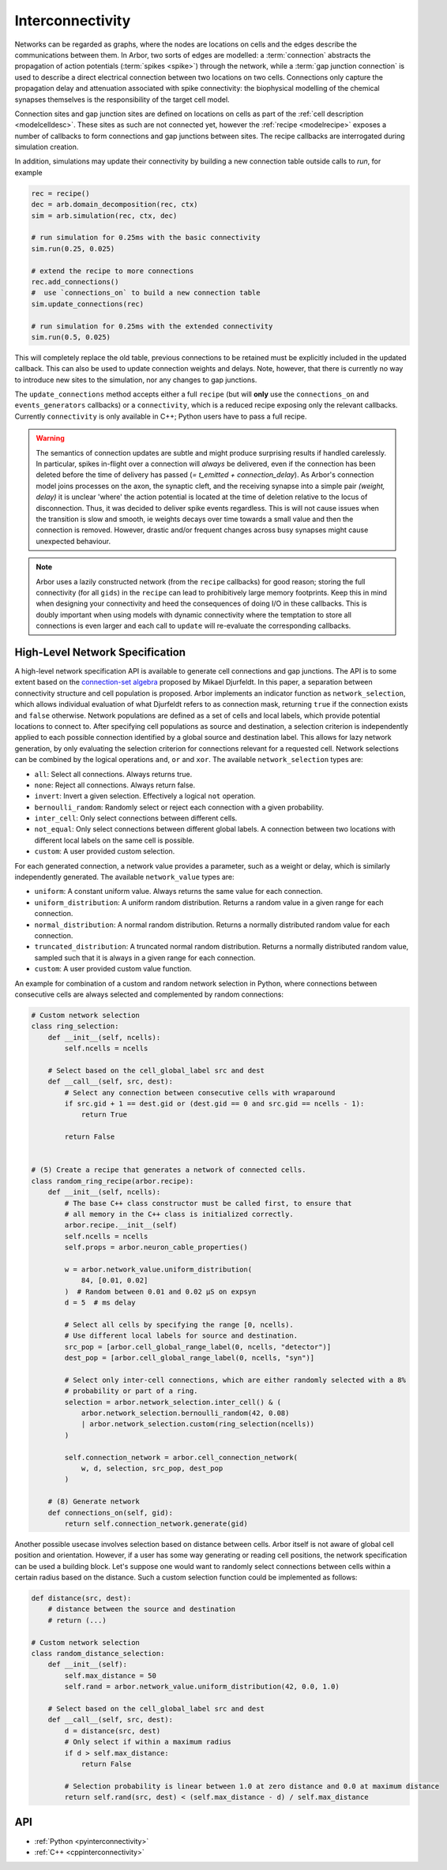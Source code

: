 .. _interconnectivity:

Interconnectivity
=================

Networks can be regarded as graphs, where the nodes are locations on cells and the edges
describe the communications between them. In Arbor, two sorts of edges are modelled: a
:term:`connection` abstracts the propagation of action potentials (:term:`spikes <spike>`)
through the network, while a :term:`gap junction connection` is used to describe a direct
electrical connection between two locations on two cells.
Connections only capture the propagation delay and attenuation associated with spike
connectivity: the biophysical modelling of the chemical synapses themselves is the
responsibility of the target cell model.

Connection sites and gap junction sites are defined on locations on cells as
part of the :ref:`cell description <modelcelldesc>`.
These sites as such are not connected yet, however the :ref:`recipe <modelrecipe>`
exposes a number of callbacks to form connections and gap junctions between sites.
The recipe callbacks are interrogated during simulation creation.

In addition, simulations may update their connectivity by building a new
connection table outside calls to `run`, for example

.. code-block:: python

    rec = recipe()
    dec = arb.domain_decomposition(rec, ctx)
    sim = arb.simulation(rec, ctx, dec)

    # run simulation for 0.25ms with the basic connectivity
    sim.run(0.25, 0.025)

    # extend the recipe to more connections
    rec.add_connections()
    #  use `connections_on` to build a new connection table
    sim.update_connections(rec)

    # run simulation for 0.25ms with the extended connectivity
    sim.run(0.5, 0.025)

This will completely replace the old table, previous connections to be retained
must be explicitly included in the updated callback. This can also be used to
update connection weights and delays. Note, however, that there is currently no
way to introduce new sites to the simulation, nor any changes to gap junctions.

The ``update_connections`` method accepts either a full ``recipe`` (but will
**only** use the ``connections_on`` and ``events_generators`` callbacks) or a
``connectivity``, which is a reduced recipe exposing only the relevant callbacks.
Currently ``connectivity`` is only available in C++; Python users have to pass a
full recipe.

.. warning::

   The semantics of connection updates are subtle and might produce surprising
   results if handled carelessly. In particular, spikes in-flight over a
   connection will *always* be delivered, even if the connection has been
   deleted before the time of delivery has passed (`= t_emitted +
   connection_delay`). As Arbor's connection model joins processes on the axon,
   the synaptic cleft, and the receiving synapse into a simple pair `(weight,
   delay)` it is unclear 'where' the action potential is located at the time of
   deletion relative to the locus of disconnection. Thus, it was decided to
   deliver spike events regardless. This is will not cause issues when the
   transition is slow and smooth, ie weights decays over time towards a small
   value and then the connection is removed. However, drastic and/or frequent
   changes across busy synapses might cause unexpected behaviour.

.. note::

   Arbor uses a lazily constructed network (from the ``recipe`` callbacks) for
   good reason; storing the full connectivity (for all ``gids``) in the
   ``recipe`` can lead to prohibitively large memory footprints. Keep this in
   mind when designing your connectivity and heed the consequences of doing I/O
   in these callbacks. This is doubly important when using models with dynamic
   connectivity where the temptation to store all connections is even larger and
   each call to ``update`` will re-evaluate the corresponding callbacks.

.. _modelconnections:

.. glossary::

   connection
      Connections implement chemical synapses between **source** and **target** cells and are characterized
      by having a transmission delay.

      Connections in Arbor are defined in two steps:

      1. Create labeled **source** and **target** on two separate cells as part of their
         :ref:`cell descriptions <modelcelldesc>` in the :ref:`recipe <modelrecipe>`. Sources typically
         generate spikes. Targets are typically synapses with associated biophysical model descriptions.
         Each labeled group of sources or targets may contain multiple items on possibly multiple locations
         on the cell.
      2. Declare the connection in the recipe *on the target cell*:  from a source identified using
         a :gen:`global_label`; a target identified using a :gen:`local_label` (:gen:`gid` of target is
         the argument of the recipe method); a connection delay and a connection weight.

         .. code-block:: python

             def connections_on(self, gid):
                 if gid + 1 < self.num_cells():
                     return [arbor.connection((gid + 1, "spike-source"), "synapse", weight, delay)]
                 else:
                     return []

   spike
   action potential
      Spikes travel over :term:`connections <connection>`. In a synapse, they generate an event.

   threshold detector
      :ref:`Placed <cablecell-place>` on a cell. Possible source of a connection.
      Detects crossing of a fixed threshold and generates corresponding events.
      Also used to record spikes for analysis. See :ref:`here
      <cablecell-threshold-detectors>` for more information.

   spike source cell
      Artificial cell to generate spikes on a given schedule, see :ref:`spike cell <spikecell>`.

   recording
      By default, spikes are used for communication, but not stored for analysis,
      however, :ref:`simulation <modelsimulation>` objects can be instructed to record spikes.

   event
      In a synapse :term:`spikes <spike>` generate events, which constitute stimulation of the synapse
      mechanism and the transmission of a signal. A synapse may receive events directly from an
      :term:`event generator`.

   event generator
      Externally stimulate a synapse. Events can be delivered on a schedule.
      See :py:class:`arbor.event_generator` for details.

.. _modelgapjunctions:

.. glossary::

   gap junction connection
      Gap junctions represent electrical synapses where transmission between cells is bidirectional and direct.
      They are modelled as a conductance between two **gap junction sites** on two cells.

      Similarly to `Connections`, Gap Junctions in Arbor are defined in two steps:

      1. Create labeled **gap junction sites** on two separate cells as part of
         their :ref:`cell descriptions <modelcelldesc>` in the :ref:`recipe
         <modelrecipe>`. Each labeled group of gap junctions may contain multiple
         items on possibly multiple locations on the cell.
      2. Declare the Gap Junction connections in the recipe *on the local cell*:
         from a peer **gap junction site** identified using a
         :gen:`global_label`; to a local **gap junction site** identified using
         a :gen:`local_label` (:gen:`gid` of the site is implicitly known); and
         a unit-less connection weight. Two of these connections are needed, on
         each of the peer and local cells. The callback `gap_junctions_on`
         returns a list of these items, eg

         .. code-block:: python

             def gap_junctions_on(self, gid):
                 n = self.num_cells
                 if gid + 1 < n and gid > 0:
                     return [arbor.gap_junction_connection((gid + 1, "gj"), "gj", weight),
                             arbor.gap_junction_connection((gid - 1, "gj"), "gj", weight),]
                 elif gid + 1 < n:
                     return [arbor.gap_junction_connection((gid + 1, "gj"), "gj", weight),]
                 if gid > 0:
                     return [arbor.gap_junction_connection((gid - 1, "gj"), "gj", weight),]
                 else:
                     return []

         Note that gap junction connections are symmetrical and thus the above
         example generates two connections, one incoming and one outgoing.

   .. Note::
      Only cable cells support gap junctions as of now.


High-Level Network Specification
--------------------------------
A high-level network specification API is available to generate cell connections and gap junctions.
The API is to some extent based on the `connection-set algebra <https://pubmed.ncbi.nlm.nih.gov/22437992/>`_ proposed by Mikael Djurfeldt. In this paper, a separation between connectivity structure and cell population is proposed.
Arbor implements an indicator function as ``network_selection``, which allows individual evaluation of what Djurfeldt refers to as connection mask, returning ``true`` if the connection exists and ``false`` otherwise.
Network populations are defined as a set of cells and local labels, which provide potential locations to connect to.
After specifying cell populations as source and destination, a selection criterion is independently applied to each possible connection identified by a global source and destination label.
This allows for lazy network generation, by only evaluating the selection criterion for connections relevant for a requested cell. Network selections can be combined by the logical operations ``and``, ``or`` and ``xor``.
The available ``network_selection`` types are:

- ``all``: Select all connections. Always returns true.
- ``none``: Reject all connections. Always return false.
- ``invert``: Invert a given selection. Effectively a logical ``not`` operation.
- ``bernoulli_random``: Randomly select or reject each connection with a given probability.
- ``inter_cell``: Only select connections between different cells.
- ``not_equal``: Only select connections between different global labels. A connection between two locations with different local labels on the same cell is possible.
- ``custom``: A user provided custom selection.

For each generated connection, a network value provides a parameter, such as a weight or delay, which is similarly independently generated.
The available ``network_value`` types are:

- ``uniform``: A constant uniform value. Always returns the same value for each connection.
- ``uniform_distribution``: A uniform random distribution. Returns a random value in a given range for each connection.
- ``normal_distribution``: A normal random distribution. Returns a normally distributed random value for each connection.
- ``truncated_distribution``: A truncated normal random distribution. Returns a normally distributed random value, sampled such that it is always in a given range for each connection.
- ``custom``: A user provided custom value function.

An example for combination of a custom and random network selection in Python, where connections between consecutive cells are always selected and complemented by random connections:

.. code-block:: python

   # Custom network selection
   class ring_selection:
       def __init__(self, ncells):
           self.ncells = ncells

       # Select based on the cell_global_label src and dest
       def __call__(self, src, dest):
           # Select any connection between consecutive cells with wraparound
           if src.gid + 1 == dest.gid or (dest.gid == 0 and src.gid == ncells - 1):
               return True

           return False


   # (5) Create a recipe that generates a network of connected cells.
   class random_ring_recipe(arbor.recipe):
       def __init__(self, ncells):
           # The base C++ class constructor must be called first, to ensure that
           # all memory in the C++ class is initialized correctly.
           arbor.recipe.__init__(self)
           self.ncells = ncells
           self.props = arbor.neuron_cable_properties()

           w = arbor.network_value.uniform_distribution(
               84, [0.01, 0.02]
           )  # Random between 0.01 and 0.02 μS on expsyn
           d = 5  # ms delay

           # Select all cells by specifying the range [0, ncells).
           # Use different local labels for source and destination.
           src_pop = [arbor.cell_global_range_label(0, ncells, "detector")]
           dest_pop = [arbor.cell_global_range_label(0, ncells, "syn")]

           # Select only inter-cell connections, which are either randomly selected with a 8%
           # probability or part of a ring.
           selection = arbor.network_selection.inter_cell() & (
               arbor.network_selection.bernoulli_random(42, 0.08)
               | arbor.network_selection.custom(ring_selection(ncells))
           )

           self.connection_network = arbor.cell_connection_network(
               w, d, selection, src_pop, dest_pop
           )

       # (8) Generate network
       def connections_on(self, gid):
           return self.connection_network.generate(gid)


Another possible usecase involves selection based on distance between cells. Arbor itself is not aware of global cell position and orientation. However, if a user has some way generating or reading cell positions, the network specification can be used a building block. Let's suppose one would want to randomly select connections between cells within a certain radius based on the distance. Such a custom selection function could be implemented as follows:

.. code-block:: python

      def distance(src, dest):
          # distance between the source and destination
          # return (...)

      # Custom network selection
      class random_distance_selection:
          def __init__(self):
              self.max_distance = 50
              self.rand = arbor.network_value.uniform_distribution(42, 0.0, 1.0)

          # Select based on the cell_global_label src and dest
          def __call__(self, src, dest):
              d = distance(src, dest)
              # Only select if within a maximum radius
              if d > self.max_distance:
                  return False

              # Selection probability is linear between 1.0 at zero distance and 0.0 at maximum distance
              return self.rand(src, dest) < (self.max_distance - d) / self.max_distance


API
---

* :ref:`Python <pyinterconnectivity>`
* :ref:`C++ <cppinterconnectivity>`
